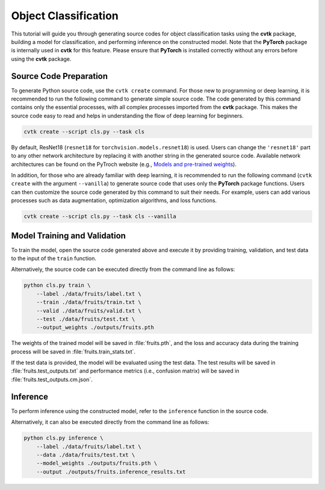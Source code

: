 Object Classification
#####################

This tutorial will guide you through generating source codes
for object classification tasks using the **cvtk** package,
building a model for classification,
and performing inference on the constructed model.
Note that the **PyTorch** package is internally used in **cvtk** for this feature.
Please ensure that **PyTorch** is installed correctly
without any errors before using the **cvtk** package.


Source Code Preparation
***********************

To generate Python source code, use the ``cvtk create`` command.
For those new to programming or deep learning,
it is recommended to run the following command to generate simple source code.
The code generated by this command contains only the essential processes,
with all complex processes imported from the **cvtk** package.
This makes the source code easy to read and helps in
understanding the flow of deep learning for beginners.


.. code-block:: sh
    
    cvtk create --script cls.py --task cls


By default, ResNet18 (``resnet18`` for ``torchvision.models.resnet18``) is used.
Users can change the ``'resnet18'`` part to any other network architecture
by replacing it with another string in the generated source code.
Available network architectures can be found on the PyTroch website
(e.g., `Models and pre-trained weights <https://pytorch.org/vision/main/models.html>`_).


In addition, for those who are already familiar with deep learning,
it is recommended to run the following command
(``cvtk create`` with the argument ``--vanilla``)
to generate source code that uses only the **PyTorch** package functions.
Users can then customize the source code generated by this command to suit their needs.
For example, users can add various processes
such as data augmentation, optimization algorithms, and loss functions.


.. code-block:: sh
    
    cvtk create --script cls.py --task cls --vanilla




Model Training and Validation
*****************************

To train the model, open the source code generated above and execute it by providing training,
validation, and test data to the input of the ``train`` function.

Alternatively, the source code can be executed directly from the command line as follows:


.. code-block:: sh

    python cls.py train \
        --label ./data/fruits/label.txt \
        --train ./data/fruits/train.txt \
        --valid ./data/fruits/valid.txt \
        --test ./data/fruits/test.txt \
        --output_weights ./outputs/fruits.pth


The weights of the trained model will be saved in :file:`fruits.pth`,
and the loss and accuracy data during the training process will be saved in
:file:`fruits.train_stats.txt`.

If the test data is provided,
the model will be evaluated using the test data.
The test results will be saved in :file:`fruits.test_outputs.txt`
and performance metrics (i.e., confusion matrix)
will be saved in :file:`fruits.test_outputs.cm.json`.




Inference
*********

To perform inference using the constructed model,
refer to the ``inference`` function in the source code.

Alternatively, it can also be executed directly from the command line as follows:


.. code-block:: sh

    python cls.py inference \
        --label ./data/fruits/label.txt \
        --data ./data/fruits/test.txt \
        --model_weights ./outputs/fruits.pth \
        --output ./outputs/fruits.inference_results.txt




